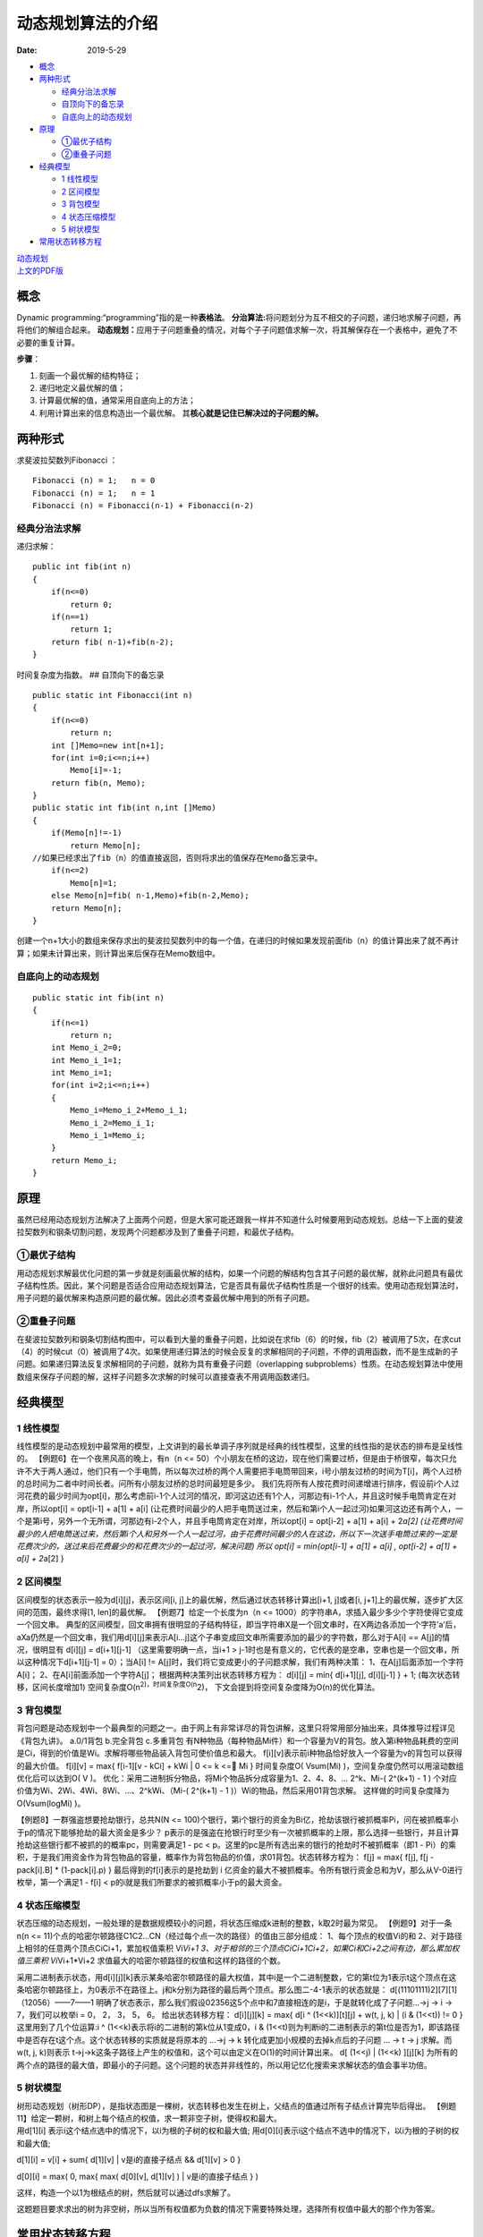==================
动态规划算法的介绍
==================

:Date:   2019-5-29

.. raw:: html

   <!-- more -->

.. raw:: html

   <!-- TOC -->

-  `概念 <#概念>`__
-  `两种形式 <#两种形式>`__

   -  `经典分治法求解 <#经典分治法求解>`__
   -  `自顶向下的备忘录 <#自顶向下的备忘录>`__
   -  `自底向上的动态规划 <#自底向上的动态规划>`__

-  `原理 <#原理>`__

   -  `①最优子结构 <#①最优子结构>`__
   -  `②重叠子问题 <#②重叠子问题>`__

-  `经典模型 <#经典模型>`__

   -  `1 线性模型 <#1-线性模型>`__
   -  `2 区间模型 <#2-区间模型>`__
   -  `3 背包模型 <#3-背包模型>`__
   -  `4 状态压缩模型 <#4-状态压缩模型>`__
   -  `5 树状模型 <#5-树状模型>`__

-  `常用状态转移方程 <#常用状态转移方程>`__

.. raw:: html

   <!-- /TOC -->

| `动态规划 <http://cppblog.com/menjitianya/archive/2015/10/23/212084.html>`__
| `上文的PDF版 <../files/DynamicProgramming.pdf>`__

概念
====

Dynamic programming:“programming”指的是一种\ **表格法**\ 。
**分治算法:**\ 将问题划分为互不相交的子问题，递归地求解子问题，再将他们的解组合起来。
**动态规划：**\ 应用于子问题重叠的情况，对每个子子问题值求解一次，将其解保存在一个表格中，避免了不必要的重复计算。

**步骤**\ ：

1. 刻画一个最优解的结构特征；
2. 递归地定义最优解的值；
3. 计算最优解的值，通常采用自底向上的方法；
4. 利用计算出来的信息构造出一个最优解。
   其\ **核心就是记住已解决过的子问题的解。**

两种形式
========

求斐波拉契数列Fibonacci ：

::

   Fibonacci (n) = 1;   n = 0
   Fibonacci (n) = 1;   n = 1
   Fibonacci (n) = Fibonacci(n-1) + Fibonacci(n-2)

经典分治法求解
--------------

递归求解：

::

   public int fib(int n)
   {
       if(n<=0)
           return 0;
       if(n==1)
           return 1;
       return fib( n-1)+fib(n-2);
   }

时间复杂度为指数。 ## 自顶向下的备忘录

::

   public static int Fibonacci(int n)
   {
       if(n<=0)
           return n;
       int []Memo=new int[n+1];        
       for(int i=0;i<=n;i++)
           Memo[i]=-1;
       return fib(n, Memo);
   }
   public static int fib(int n,int []Memo)
   {
       if(Memo[n]!=-1)
           return Memo[n];
   //如果已经求出了fib（n）的值直接返回，否则将求出的值保存在Memo备忘录中。       
       if(n<=2)
           Memo[n]=1;
       else Memo[n]=fib( n-1,Memo)+fib(n-2,Memo);  
       return Memo[n];
   }

创建一个n+1大小的数组来保存求出的斐波拉契数列中的每一个值，在递归的时候如果发现前面fib（n）的值计算出来了就不再计算；如果未计算出来，则计算出来后保存在Memo数组中。

自底向上的动态规划
------------------

::

   public static int fib(int n)
   {
       if(n<=1)
           return n;
       int Memo_i_2=0;
       int Memo_i_1=1;
       int Memo_i=1;
       for(int i=2;i<=n;i++)
       {
           Memo_i=Memo_i_2+Memo_i_1;
           Memo_i_2=Memo_i_1;
           Memo_i_1=Memo_i;
       }       
       return Memo_i;
   }

原理
====

虽然已经用动态规划方法解决了上面两个问题，但是大家可能还跟我一样并不知道什么时候要用到动态规划。总结一下上面的斐波拉契数列和钢条切割问题，发现两个问题都涉及到了重叠子问题，和最优子结构。

①最优子结构
-----------

用动态规划求解最优化问题的第一步就是刻画最优解的结构，如果一个问题的解结构包含其子问题的最优解，就称此问题具有最优子结构性质。因此，某个问题是否适合应用动态规划算法，它是否具有最优子结构性质是一个很好的线索。使用动态规划算法时，用子问题的最优解来构造原问题的最优解。因此必须考查最优解中用到的所有子问题。

②重叠子问题
-----------

在斐波拉契数列和钢条切割结构图中，可以看到大量的重叠子问题，比如说在求fib（6）的时候，fib（2）被调用了5次，在求cut（4）的时候cut（0）被调用了4次。如果使用递归算法的时候会反复的求解相同的子问题，不停的调用函数，而不是生成新的子问题。如果递归算法反复求解相同的子问题，就称为具有重叠子问题（overlapping
subproblems）性质。在动态规划算法中使用数组来保存子问题的解，这样子问题多次求解的时候可以直接查表不用调用函数递归。

经典模型
========

1 线性模型
----------

线性模型的是动态规划中最常用的模型，上文讲到的最长单调子序列就是经典的线性模型，这里的线性指的是状态的排布是呈线性的。
【例题6】在一个夜黑风高的晚上，有n（n <=
50）个小朋友在桥的这边，现在他们需要过桥，但是由于桥很窄，每次只允许不大于两人通过，他们只有一个手电筒，所以每次过桥的两个人需要把手电筒带回来，i号小朋友过桥的时间为T[i]，两个人过桥的总时间为二者中时间长者。问所有小朋友过桥的总时间最短是多少。
我们先将所有人按花费时间递增进行排序，假设前i个人过河花费的最少时间为opt[i]，那么考虑前i-1个人过河的情况，即河这边还有1个人，河那边有i-1个人，并且这时候手电筒肯定在对岸，所以opt[i]
= opt[i-1] + a[1] + a[i]
(让花费时间最少的人把手电筒送过来，然后和第i个人一起过河)如果河这边还有两个人，一个是第i号，另外一个无所谓，河那边有i-2个人，并且手电筒肯定在对岸，所以opt[i]
= opt[i-2] + a[1] + a[i] + 2\ *a[2]
(让花费时间最少的人把电筒送过来，然后第i个人和另外一个人一起过河，由于花费时间最少的人在这边，所以下一次送手电筒过来的一定是花费次少的，送过来后花费最少的和花费次少的一起过河，解决问题)
所以 opt[i] = min{opt[i-1] + a[1] + a[i] , opt[i-2] + a[1] + a[i] +
2*\ a[2] }

2 区间模型
----------

区间模型的状态表示一般为d[i][j]，表示区间[i,
j]上的最优解，然后通过状态转移计算出[i+1, j]或者[i,
j+1]上的最优解，逐步扩大区间的范围，最终求得[1, len]的最优解。
【例题7】给定一个长度为n（n <=
1000）的字符串A，求插入最少多少个字符使得它变成一个回文串。
典型的区间模型，回文串拥有很明显的子结构特征，即当字符串X是一个回文串时，在X两边各添加一个字符’a’后，aXa仍然是一个回文串，我们用d[i][j]来表示A[i…j]这个子串变成回文串所需要添加的最少的字符数，那么对于A[i]
== A[j]的情况，很明显有 d[i][j] = d[i+1][j-1] （这里需要明确一点，当i+1
>
j-1时也是有意义的，它代表的是空串，空串也是一个回文串，所以这种情况下d[i+1][j-1]
= 0）；当A[i] != A[j]时，我们将它变成更小的子问题求解，我们有两种决策：
1、在A[j]后面添加一个字符A[i]； 2、在A[i]前面添加一个字符A[j]；
根据两种决策列出状态转移方程为： d[i][j] = min{ d[i+1][j], d[i][j-1] } +
1; (每次状态转移，区间长度增加1)
空间复杂度O(n\ :sup:`2)，时间复杂度O(n`\ 2)，
下文会提到将空间复杂度降为O(n)的优化算法。

3 背包模型
----------

背包问题是动态规划中一个最典型的问题之一。由于网上有非常详尽的背包讲解，这里只将常用部分抽出来，具体推导过程详见《背包九讲》。
a.0/1背包 b.完全背包 c.多重背包
有N种物品（每种物品Mi件）和一个容量为V的背包。放入第i种物品耗费的空间是Ci，得到的价值是Wi。求解将哪些物品装入背包可使价值总和最大。
f[i][v]表示前i种物品恰好放入一个容量为v的背包可以获得的最大价值。
f[i][v] = max{ f[i-1][v - kCi] + kWi \| 0 <= k <= Mi } 时间复杂度O(
Vsum(Mi) )，空间复杂度仍然可以用滚动数组优化后可以达到O( V )。
优化：采用二进制拆分物品，将Mi个物品拆分成容量为1、2、4、8、… 2^k、Mi-(
2^(k+1) - 1 ) 个对应价值为Wi、2Wi、4Wi、8Wi、…、2^kWi、（Mi-( 2^(k+1) -
1 )）Wi的物品，然后采用01背包求解。 这样做的时间复杂度降为O(Vsum(logMi)
)。

【例题8】一群强盗想要抢劫银行，总共N(N <=
100)个银行，第i个银行的资金为Bi亿，抢劫该银行被抓概率Pi，问在被抓概率小于p的情况下能够抢劫的最大资金是多少？
p表示的是强盗在抢银行时至少有一次被抓概率的上限，那么选择一些银行，并且计算抢劫这些银行都不被抓的的概率pc，则需要满足1
- pc < p。这里的pc是所有选出来的银行的抢劫时不被抓概率（即1 -
Pi）的乘积，于是我们用资金作为背包物品的容量，概率作为背包物品的价值，求01背包。状态转移方程为：
f[j] = max{ f[j], f[j - pack[i].B] \* (1-pack[i].p) }
最后得到的f[i]表示的是抢劫到 i
亿资金的最大不被抓概率。令所有银行资金总和为V，那么从V-0进行枚举，第一个满足1
- f[i] < p的i就是我们所要求的被抓概率小于p的最大资金。

4 状态压缩模型
--------------

状态压缩的动态规划，一般处理的是数据规模较小的问题，将状态压缩成k进制的整数，k取2时最为常见。
【例题9】对于一条n(n <=
11)个点的哈密尔顿路径C1C2…CN（经过每个点一次的路径）的值由三部分组成：
1、每个顶点的权值Vi的和
2、对于路径上相邻的任意两个顶点CiCi+1，累加权值乘积 Vi\ *Vi+1
3、对于相邻的三个顶点CiCi+1Ci+2，如果Ci和Ci+2之间有边，那么累加权值三乘积
Vi*\ Vi+1*Vi+2 求值最大的哈密尔顿路径的权值和这样的路径的个数。

采用二进制表示状态，用d[i][j][k]表示某条哈密尔顿路径的最大权值，其中i是一个二进制整数，它的第t位为1表示t这个顶点在这条哈密尔顿路径上，为0表示不在路径上。j和k分别为路径的最后两个顶点。那么图二-4-1表示的状态就是：
d[(11101111)2][7][1] （12056）——7——1
明确了状态表示，那么我们假设02356这5个点中和7直接相连的是i，于是就转化成了子问题…->j
-> i -> 7，我们可以枚举i = 0， 2， 3， 5， 6。 给出状态转移方程：
d[i][j][k] = max{ d[i ^ (1<<k)][t][j] + w(t, j, k) \| (i & (1<<t)) != 0
} 这里用到了几个位运算:i ^ (1<<k)表示将i的二进制的第k位从1变成0，i &
(1<<t)则为判断i的二进制表示的第t位是否为1，即该路径中是否存在t这个点。这个状态转移的实质就是将原本的
…->j -> k 转化成更加小规模的去掉k点后的子问题 … -> t -> j 求解。而w(t,
j, k)则表示
t->j->k这条子路径上产生的权值和，这个可以由定义在O(1)的时间计算出来。 d[
(1<<j) \| (1<<k) ][j][k]
为所有的两个点的路径的最大值，即最小的子问题。这个问题的状态并非线性的，所以用记忆化搜索来求解状态的值会事半功倍。

5 树状模型
----------

| 树形动态规划（树形DP），是指状态图是一棵树，状态转移也发生在树上，父结点的值通过所有子结点计算完毕后得出。
  【例题11】给定一颗树，和树上每个结点的权值，求一颗非空子树，使得权和最大。
| 用d[1][i] 表示i这个结点选中的情况下，以i为根的子树的权和最大值;
  用d[0][i]表示i这个结点不选中的情况下，以i为根的子树的权和最大值;

d[1][i] = v[i] + sum{ d[1][v] \| v是i的直接子结点 && d[1][v] > 0 }

d[0][i] = max( 0, max{ max( d[0][v], d[1][v] ) \| v是i的直接子结点 } )

这样，构造一个以1为根结点的树，然后就可以通过dfs求解了。

这题题目要求求出的树为非空树，所以当所有权值都为负数的情况下需要特殊处理，选择所有权值中最大的那个作为答案。

常用状态转移方程
================

动态规划算法三要素（摘自黑书，总结的很好，很有概括性）：
①所有不同的子问题组成的表 ②解决问题的依赖关系可以看成是一个图
③填充子问题的顺序（即对②的图进行拓扑排序，填充的过程称为状态转移）；
则如果子问题的数目为O(nt)，每个子问题需要用到O(ne)个子问题的结果，那么我们称它为tD/eD的问题，于是可以总结出四类常用的动态规划方程：
（下面会把opt作为取最优值的函数（一般取min或max）, w(j,
i)为一个实函数，其它变量都可以在常数时间计算出来）。) 1、1D/1D d[i] =
opt{ d[j] + w(j, i) \| 0 <= i < j } (1 <= i <= n) 2、2D/0D d[i][j] =
opt{ d[i-1][j] + xi, d[i][j-1] + yj, d[i-1][j-1] + zij } (1<= i, j <= n)
3、2D/1D d[i][j] = w(i, j) + opt{ d[i][k-1] + d[k][j] }, (1 <= i < j <=
n) 区间模型常用方程。 另外一种常用的2D/1D的方程为： d[i][j] = opt{
d[i-1][k] + w(i, j, k) \| k < j } (1<= i <= n, 1 <= j <= m) 4、2D/2D
d[i][j] = opt{ d[i’][j’] + w(i’, j’, i, j) \| 0 <= i’ < i, 0 <= j’ < j}
常见于二维的迷宫问题，由于复杂度比较大，所以一般配合数据结构优化，如线段树、树状数组等。
对于一个tD/eD
的动态规划问题，在不经过任何优化的情况下，可以粗略得到一个时间复杂度是O(nt+e)，空间复杂度是O(nt)的算法，大多数情况下空间复杂度是很容易优化的，难点在于时间复杂度，下一章我们将详细讲解各种情况下的动态规划优化算法。

